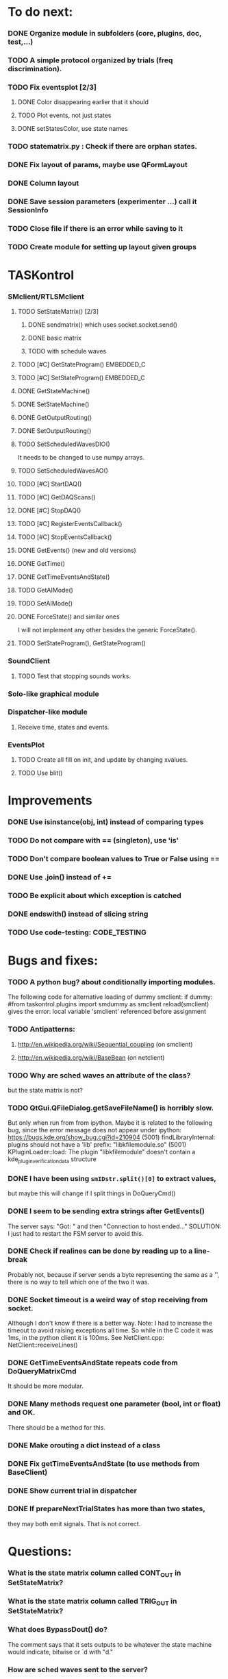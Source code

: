 #+STARTUP: hidestars
#+STARTUP: odd
#+STARTUP: showall

* To do next:
*** DONE Organize module in subfolders (core, plugins, doc, test,...)
*** TODO A simple protocol organized by trials (freq discrimination).
*** TODO Fix eventsplot [2/3]
***** DONE Color disappearing earlier that it should
***** TODO Plot events, not just states
***** DONE setStatesColor, use state names
*** TODO statematrix.py : Check if there are orphan states.
*** DONE Fix layout of params, maybe use QFormLayout
*** DONE Column layout
*** DONE Save session parameters (experimenter ...) call it SessionInfo
*** TODO Close file if there is an error while saving to it
*** TODO Create module for setting up layout given groups


* TASKontrol
*** SMclient/RTLSMclient
***** TODO SetStateMatrix() [2/3]
******* DONE sendmatrix() which uses socket.socket.send()
******* DONE basic matrix
******* TODO with schedule waves
***** TODO [#C] GetStateProgram() :EMBEDDED_C:
***** TODO [#C] SetStateProgram() :EMBEDDED_C:
***** DONE GetStateMachine()
***** DONE SetStateMachine()
***** DONE GetOutputRouting()
***** DONE SetOutputRouting()
***** TODO SetScheduledWavesDIO()
      It needs to be changed to use numpy arrays.
***** TODO SetScheduledWavesAO()
***** TODO [#C] StartDAQ()
***** TODO [#C] GetDAQScans()
***** DONE [#C] StopDAQ()
***** TODO [#C] RegisterEventsCallback()
***** TODO [#C] StopEventsCallback()
***** DONE GetEvents() (new and old versions)
***** DONE GetTime()
***** DONE GetTimeEventsAndState()
***** TODO GetAIMode()
***** TODO SetAIMode()
***** DONE ForceState() and similar ones
      I will not implement any other besides the generic ForceState().
***** TODO SetStateProgram(), GetStateProgram()
*** SoundClient
***** TODO Test that stopping sounds works.
*** Solo-like graphical module
*** Dispatcher-like module
***** Receive time, states and events.
*** EventsPlot
***** TODO Create all fill on init, and update by changing xvalues.
***** TODO Use blit()


* Improvements
*** DONE Use isinstance(obj, int) instead of comparing types
*** TODO Do not compare with == (singleton), use 'is'
*** TODO Don't compare boolean values to True or False using ==
*** DONE Use .join() instead of +=
*** TODO Be explicit about which exception is catched
*** DONE endswith() instead of slicing string
*** TODO Use code-testing: :CODE_TESTING:


* Bugs and fixes:
*** TODO A python bug? about conditionally importing modules.
    The following code for alternative loading of dummy smclient:
    if dummy:
	    #from taskontrol.plugins import smdummy as smclient
	    reload(smclient)
    gives the error:
      local variable 'smclient' referenced before assignment
*** TODO Antipatterns:
***** http://en.wikipedia.org/wiki/Sequential_coupling (on smclient)
***** http://en.wikipedia.org/wiki/BaseBean (on netclient)
*** TODO Why are sched waves an attribute of the class?
    but the state matrix is not?
*** TODO QtGui.QFileDialog.getSaveFileName() is horribly slow.
    But only when run from from ipython. Maybe it is related to the
    following bug, since the error message does not appear under ipython:
    https://bugs.kde.org/show_bug.cgi?id=210904
    (5001) findLibraryInternal: plugins should not have a 'lib' prefix: "libkfilemodule.so"
    (5001) KPluginLoader::load: The plugin "libkfilemodule" doesn't contain a kde_plugin_verification_data structure
*** DONE I have been using =smIDstr.split()[0]= to extract values,
    but maybe this will change if I split things in DoQueryCmd()
*** DONE I seem to be sending extra strings after GetEvents()
    The server says: "Got:  " and then "Connection to host ended..."
    SOLUTION: I just had to restart the FSM server to avoid this.
*** DONE Check if realines can be done by reading up to a line-break
    Probably not, because if server sends a byte representing the same
    as a '\n', there is no way to tell which one of the two it was.
*** DONE Socket timeout is a weird way of stop receiving from socket.
    Although I don't know if there is a better way.  Note: I had to
    increase the timeout to avoid raising exceptions all time. So
    while in the C code it was 1ms, in the python client it is
    100ms. See NetClient.cpp: NetClient::receiveLines()
*** DONE GetTimeEventsAndState repeats code from DoQueryMatrixCmd
    It should be more modular.
*** DONE Many methods request one parameter (bool, int or float) and OK.
    There should be a method for this.
*** DONE Make orouting a dict instead of a class
*** DONE Fix getTimeEventsAndState (to use methods from BaseClient)
*** DONE Show current trial in dispatcher
*** DONE If prepareNextTrialStates has more than two states,
    they may both emit signals. That is not correct.


* Questions:
*** What is the state matrix column called CONT_OUT in SetStateMatrix?
*** What is the state matrix column called TRIG_OUT in SetStateMatrix?
*** What does BypassDout() do?
    The comment says that it sets outputs to be whatever the state
    machine would indicate, bitwise or `d with "d."
*** How are sched waves sent to the server?
    The comments seem to indicate that they get concatenated to the
    state matrix, but is this column or row-wise? Couldn't we just
    send the state matrix first and then the sched waves?
*** Do event numbers start from 1 or 0 (when using GET_EVENTS %d %d)?
*** What is the number of columns of the events-matrix? 4 or 5?
    The fifth one used to be the Nspike time. Is it still in use?
*** Why do we need 'READY TO START TRIAL' (and ready_for_trial_jumpstate)?
    shouldn't that be implemented by the client with 'FORCE STATE %d'
    The only reason I see if you want the SM to do something while
    preparing the next trial, and don't want to jump out of it in the
    middle of something (but only when it reaches a special state).


* Notes on developing in python:
*** Python style
***** Style guide: http://www.python.org/dev/peps/pep-0008/
***** Unofficial guide: http://jaynes.colorado.edu/PythonGuidelines.html
***** Code like a pythonista:
      http://python.net/~goodger/projects/pycon/2007/idiomatic/handout.html
*** Ten pitfalls:
    http://zephyrfalcon.org/labs/python_pitfalls.html
*** Code testing:
    http://docs.python.org/library/doctest.html
    http://docs.python.org/library/unittest.html
*** Performance:
    http://wiki.python.org/moin/PythonSpeed/PerformanceTips
*** Ipython:
***** DONE Debugger:
******* Running 'run -d script' did not work:
	"AttributeError: Pdb instance has no attribute 'curframe'"
	https://bugs.launchpad.net/ubuntu/+source/ipython/+bug/381069
	But running "ipython -pdb" worked.
******* Trying to use pydb failed because it installed only for python2.4
******* SOLUTION: running 'ipython -pdb' worked fine.
***** DONE TAB-autocompletion:
      It adds a blank space after the completion, very annoying.
      Try for example: cd /hom<TAB>
      http://mail.scipy.org/pipermail/ipython-user/2005-March/002612.html
      https://bugs.launchpad.net/ipython/+bug/470824
******* SOLUTION: link  libreadline.so.6 to libreadline.so.5.2
	instead of linking to libreadline.so.6.0
***** Profiler has to be installed separately because of its license:
      The Debian package is called 'python-profiler'.
      In any case, it didn't really work the way I wanted. Gotta try again.
***** TODO Automatic reloading of modules
      Running one script does not reload the modules it imports, so
      any changes to those modules are ignored until reloading explicitely.


* Links and tips on tools:
*** Git:
    Manual: http://www.kernel.org/pub/software/scm/git/docs/user-manual.html
    Crash course: http://git-scm.com/course/svn.html 
    For the lazy: http://www.spheredev.org/wiki/Git_for_the_lazy
    In emacs    : http://parijatmishra.wordpress.com/2008/09/06/up-and-running-with-emacs-and-git/
    In Ubuntu   : https://help.ubuntu.com/community/Git
*** GitHub:
    git remote add origin git@github.com:sjara/TASKontrol.git
    git push origin master
*** Org-mode:
    Manual: http://orgmode.org/manual
*** Matlab (C++ API)
    http://www.mathworks.com/access/helpdesk/help/techdoc/index.html?/access/helpdesk/help/techdoc/apiref/mxgetpr.html&http://www.google.com/search?q=mxGetPr&ie=utf-8&oe=utf-8
*** Python:
    Tutorial: http://docs.python.org/tutorial/
    Reference: http://docs.python.org/reference/
    TIP: range(*args)   # call with arguments unpacked from a list
    Struct (and info on type sizes): http://docs.python.org/library/struct.html
*** Emacs:
    Hideshow minor mode: http://www.gnu.org/software/emacs/manual/html_node/emacs/Hideshow.html
*** PyQt:
***** Reference:
      http://www.riverbankcomputing.co.uk/static/Docs/PyQt4/html/classes.html
***** Matplotlib:
      http://eli.thegreenplace.net/2009/01/20/matplotlib-with-pyqt-guis/
      http://eli.thegreenplace.net/2009/05/23/more-pyqt-plotting-demos/
***** File dialog:      	
      http://zetcode.com/tutorials/pyqt4/dialogs/
*** Numpy:
    Tutorial (new): http://www.scipy.org/Tentative_NumPy_Tutorial
    Tutorial (old):
    For Matlab users: http://www.scipy.org/NumPy_for_Matlab_Users
*** BControl and RTLinux FSM:
    http://brodylab.princeton.edu/bcontrol/index.php/Main_Page
    http://code.google.com/p/rt-fsm/


* Misc:
*** FIXED (2010-05-12) see ./compiling_FSMemulator.txt
    I can't run the emulator on Ubuntu 9.10 because of a bug (in glibc?) about threads.
    It run fine on Ubuntu 9.04. I think the bug is related to:
    https://bugs.launchpad.net/ubuntu/+source/glib2.0/+bug/453898
    https://bugzilla.gnome.org/show_bug.cgi?id=599079


* Design:
*** SMclient
    setStateMatrix, run, halt, getEvents, readyToStartTrial
*** SoundClient
*** dispatcher
    Qt widget with a run button and a printout of the time and state of the SM.
    keep time and trial count, interface to assemble matrix and get events back.
*** protocol
    design state matrix and parameters, send to dispatcher.
*** parameters
    Object holding a label and value. It will be saved for each trial.
    It can be: label+editbox or menu

